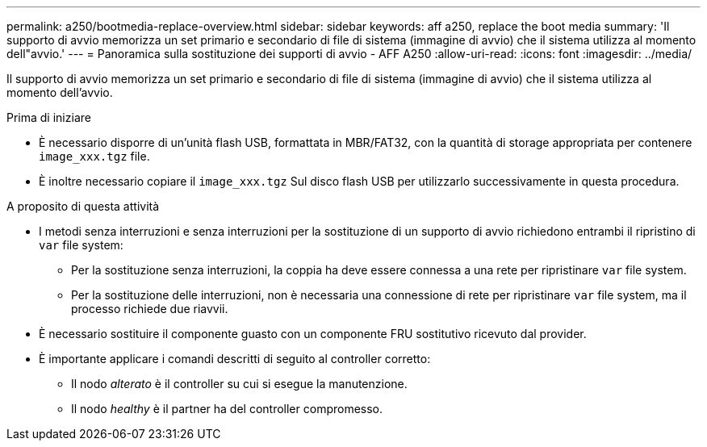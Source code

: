 ---
permalink: a250/bootmedia-replace-overview.html 
sidebar: sidebar 
keywords: aff a250, replace the boot media 
summary: 'Il supporto di avvio memorizza un set primario e secondario di file di sistema (immagine di avvio) che il sistema utilizza al momento dell"avvio.' 
---
= Panoramica sulla sostituzione dei supporti di avvio - AFF A250
:allow-uri-read: 
:icons: font
:imagesdir: ../media/


[role="lead"]
Il supporto di avvio memorizza un set primario e secondario di file di sistema (immagine di avvio) che il sistema utilizza al momento dell'avvio.

.Prima di iniziare
* È necessario disporre di un'unità flash USB, formattata in MBR/FAT32, con la quantità di storage appropriata per contenere `image_xxx.tgz` file.
* È inoltre necessario copiare il `image_xxx.tgz` Sul disco flash USB per utilizzarlo successivamente in questa procedura.


.A proposito di questa attività
* I metodi senza interruzioni e senza interruzioni per la sostituzione di un supporto di avvio richiedono entrambi il ripristino di `var` file system:
+
** Per la sostituzione senza interruzioni, la coppia ha deve essere connessa a una rete per ripristinare `var` file system.
** Per la sostituzione delle interruzioni, non è necessaria una connessione di rete per ripristinare `var` file system, ma il processo richiede due riavvii.


* È necessario sostituire il componente guasto con un componente FRU sostitutivo ricevuto dal provider.
* È importante applicare i comandi descritti di seguito al controller corretto:
+
** Il nodo _alterato_ è il controller su cui si esegue la manutenzione.
** Il nodo _healthy_ è il partner ha del controller compromesso.




